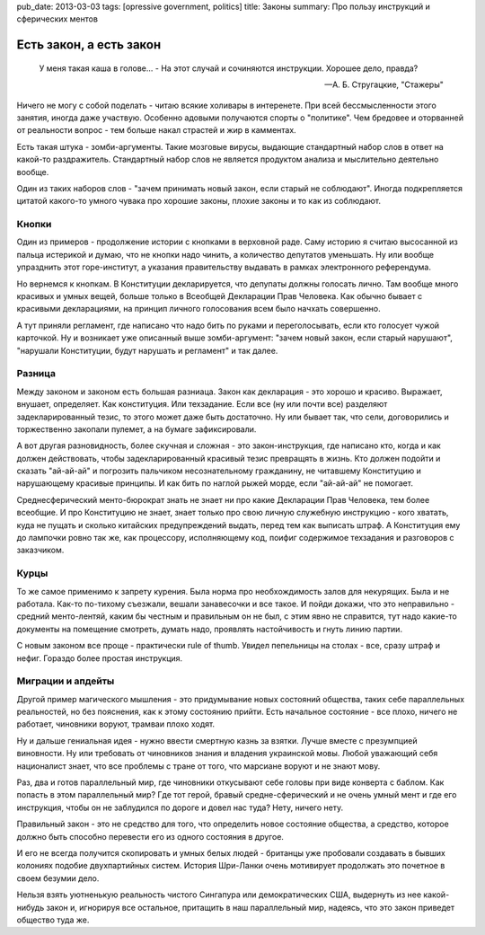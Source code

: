 pub_date: 2013-03-03
tags: [opressive government, politics]
title: Законы
summary: Про пользу инструкций и сферических ментов

Есть закон, а есть закон
========================

.. epigraph::

     У меня такая каша в голове... - 
     На этот случай и сочиняются инструкции. Хорошее дело, правда?

     -- А. Б. Стругацкие, "Стажеры"

Ничего не могу с собой поделать - читаю всякие холивары в интеренете.
При всей бессмысленности этого занятия, иногда даже участвую. Особенно
адовыми получаются спорты о "политике". Чем бредовее и оторванней от
реальности вопрос - тем больше накал страстей и жир в камментах.

Есть такая штука - зомби-аргументы. Такие мозговые вирусы, выдающие
стандартный набор слов в ответ на какой-то раздражитель. Стандартный
набор слов не является продуктом анализа и мыслительно деятельно вообще.

Один из таких наборов слов - "зачем принимать новый закон, если старый
не соблюдают". Иногда подкрепляется цитатой какого-то умного чувака
про хорошие законы, плохие законы и то как из соблюдают.

Кнопки
------

Один из примеров - продолжение истории с кнопками в верховной раде.
Саму историю я считаю высосанной из пальца истерикой и думаю, что
не кнопки надо чинить, а количество депутатов уменьшать. Ну или вообще
упразднить этот горе-институт, а указания правительству выдавать в
рамках электронного референдума.

Но вернемся к кнопкам. В Конституции декларируется, что депупаты должны
голосать лично. Там вообще много красивых и умных вещей, больше только
в Всеобщей Декларации Прав Человека. Как обычно бывает с красивыми
декларациями, на принцип личного голосования всем было начхать совершенно.

А тут приняли регламент, где написано что надо бить по руками и
переголосывать, если кто голосует чужой карточкой. Ну и возникает уже
описанный выше зомби-аргумент: "зачем новый закон, если старый нарушают",
"нарушали Конституции, будут нарушать и регламент" и так далее.

Разница
-------

Между законом и законом есть большая разниаца. Закон как декларация - это
хорошо и красиво. Выражает, внушает, определяет. Как конституция. Или
техзадание. Если все (ну или почти все) разделяют задекларированный тезис,
то этого может даже быть достаточно. Ну или бывает так, что сели, договорились
и торжественно закопали пулемет, а на бумаге зафиксировали.

А вот другая разновидность, более скучная и сложная - это закон-инструкция,
где написано кто, когда и как должен действовать, чтобы задекларированный
красивый тезис превращять в жизнь. Кто должен подойти и сказать "ай-ай-ай"
и погрозить пальчиком несознательному гражданину, не читавшему Конституцию
и нарушающему красивые принципы. И как бить по наглой рыжей морде, если
"ай-ай-ай" не помогает.

Среднесферический менто-бюрократ знать не знает ни про какие Декларации Прав
Человека, тем более всеобщие. И про Конституцию не знает, знает только про
свою личную служебную инструкцию - кого хватать, куда не пущать и сколько
китайских предупреждений выдать, перед тем как выписать штраф. А Конституция
ему до лампочки ровно так же, как процессору, исполняющему код, поифиг содержимое
техзадания и разговоров с заказчиком.

Курцы
-----

То же самое применимо к запрету курения. Была норма про необхождимость залов
для некурящих. Была и не работала. Как-то по-тихому съезжали, вешали
занавесочки и все такое. И пойди докажи, что это неправильно - средний
менто-лентяй, каким бы честным и правильным он не был, с этим явно не
справится, тут надо какие-то документы на помещение смотреть, думать надо,
проявлять настойчивость и гнуть линию партии.

С новым законом все проще - практически rule of thumb. Увидел пепельницы на
столах - все, сразу штраф и нефиг. Гораздо более простая инструкция.

Миграции и апдейты
------------------

Другой пример магического мышления - это придумывание новых состояний
общества, таких себе параллельных реальностей, но без пояснения, как к этому
состоянию прийти. Есть начальное состояние - все плохо, ничего не работает,
чиновники воруют, трамваи плохо ходят.

Ну и дальше гениальная идея - нужно ввести смертную казнь за взятки. Лучше
вместе с презумпцией виновности. Ну или требовать от чиновников знания и
владения украинской мовы. Любой уважающий себя националист знает, что все
проблемы с тране от того, что марсиане воруют и не знают мову.

Раз, два и готов параллельный мир, где чиновники откусывают себе головы
при виде конверта с баблом. Как попасть в этом параллельный мир? Где тот
герой, бравый средне-сферический и не очень умный мент и где его инструкция,
чтобы он не заблудился по дороге и довел нас туда? Нету, ничего нету.

Правильный закон - это не средство для того, что определить новое состояние
общества, а средство, которое должно быть способно перевести его из одного
состояния в другое.

И его не всегда получится скопировать и умных белых людей - британцы уже
пробовали создавать в бывших колониях подобие двухпартийных систем. История
Шри-Ланки очень мотивирует продолжать это почетное в своем безумии дело.

Нельзя взять уютненькую реальность чистого Сингапура или демократических
США, выдернуть из нее какой-нибудь закон и, игнорируя все остальное,
притащить в наш параллельный мир, надеясь, что это закон приведет общество
туда же.
